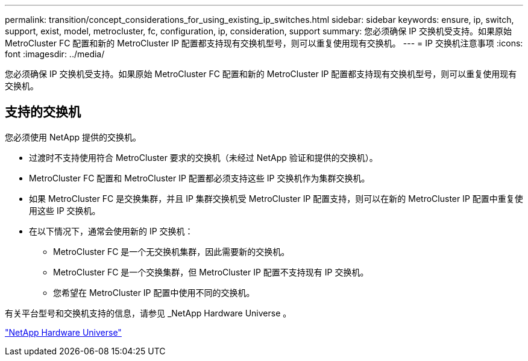 ---
permalink: transition/concept_considerations_for_using_existing_ip_switches.html 
sidebar: sidebar 
keywords: ensure, ip, switch, support, exist, model, metrocluster, fc, configuration, ip, consideration, support 
summary: 您必须确保 IP 交换机受支持。如果原始 MetroCluster FC 配置和新的 MetroCluster IP 配置都支持现有交换机型号，则可以重复使用现有交换机。 
---
= IP 交换机注意事项
:icons: font
:imagesdir: ../media/


[role="lead"]
您必须确保 IP 交换机受支持。如果原始 MetroCluster FC 配置和新的 MetroCluster IP 配置都支持现有交换机型号，则可以重复使用现有交换机。



== 支持的交换机

您必须使用 NetApp 提供的交换机。

* 过渡时不支持使用符合 MetroCluster 要求的交换机（未经过 NetApp 验证和提供的交换机）。
* MetroCluster FC 配置和 MetroCluster IP 配置都必须支持这些 IP 交换机作为集群交换机。
* 如果 MetroCluster FC 是交换集群，并且 IP 集群交换机受 MetroCluster IP 配置支持，则可以在新的 MetroCluster IP 配置中重复使用这些 IP 交换机。
* 在以下情况下，通常会使用新的 IP 交换机：
+
** MetroCluster FC 是一个无交换机集群，因此需要新的交换机。
** MetroCluster FC 是一个交换集群，但 MetroCluster IP 配置不支持现有 IP 交换机。
** 您希望在 MetroCluster IP 配置中使用不同的交换机。




有关平台型号和交换机支持的信息，请参见 _NetApp Hardware Universe 。

https://hwu.netapp.com["NetApp Hardware Universe"]
